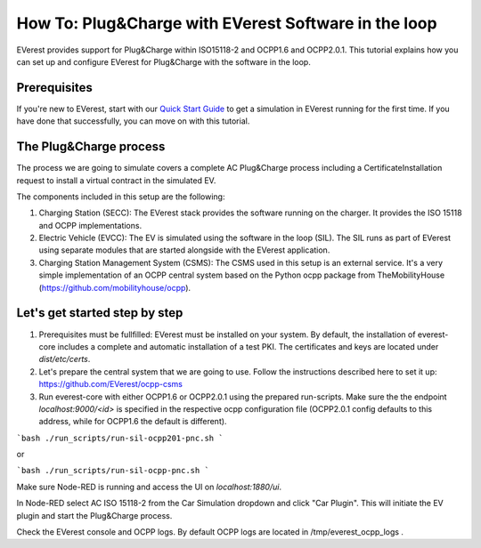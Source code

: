 **************************
How To: Plug&Charge with EVerest Software in the loop
**************************

EVerest provides support for Plug&Charge within ISO15118-2 and OCPP1.6 and
OCPP2.0.1. This tutorial explains how you can set up and configure EVerest
for Plug&Charge with the software in the loop.

.. _prerequisites:

Prerequisites
=============

If you're new to EVerest, start with our
`Quick Start Guide <02_quick_start_guide.html>`_ to get a simulation in
EVerest running for the first time.
If you have done that successfully, you can move on with this tutorial.

.. _plug_and_charge_process:

The Plug&Charge process
=============

The process we are going to simulate covers a complete AC Plug&Charge process
including a CertificateInstallation request to install a virtual contract in
the simulated EV.

The components included in this setup are the following:

1. Charging Station (SECC): The EVerest stack provides the software running on
   the charger. It provides the ISO 15118 and OCPP implementations.
2. Electric Vehicle (EVCC): The EV is simulated using the software in the
   loop (SIL). The SIL runs as part of EVerest using separate modules that are
   started alongside with the EVerest application.
3. Charging Station Management System (CSMS): The CSMS used in this setup is
   an external service. It's a very simple implementation of an OCPP central
   system based on the Python ocpp package from TheMobilityHouse
   (https://github.com/mobilityhouse/ocpp).

Let's get started step by step
==============================

1. Prerequisites must be fullfilled: EVerest must be installed on your system.
   By default, the installation of everest-core includes a complete and
   automatic installation of a test PKI. The certificates and keys are located
   under `dist/etc/certs`.

2. Let's prepare the central system that we are going to use. Follow the
   instructions described here to set it up:
   https://github.com/EVerest/ocpp-csms

3. Run everest-core with either OCPP1.6 or OCPP2.0.1 using the prepared run-scripts. Make sure the the endpoint `localhost:9000/<id>` is specified in the respective ocpp configuration file (OCPP2.0.1 config defaults to this address, while for OCPP1.6 the default is different).

```bash
./run_scripts/run-sil-ocpp201-pnc.sh 
```

or

```bash
./run_scripts/run-sil-ocpp-pnc.sh 
```

Make sure Node-RED is running and access the UI on `localhost:1880/ui`.

In Node-RED select AC ISO 15118-2 from the Car Simulation dropdown and click "Car Plugin". This will initiate the EV plugin and start the Plug&Charge process.

Check the EVerest console and OCPP logs. By default OCPP logs are located in /tmp/everest_ocpp_logs .
